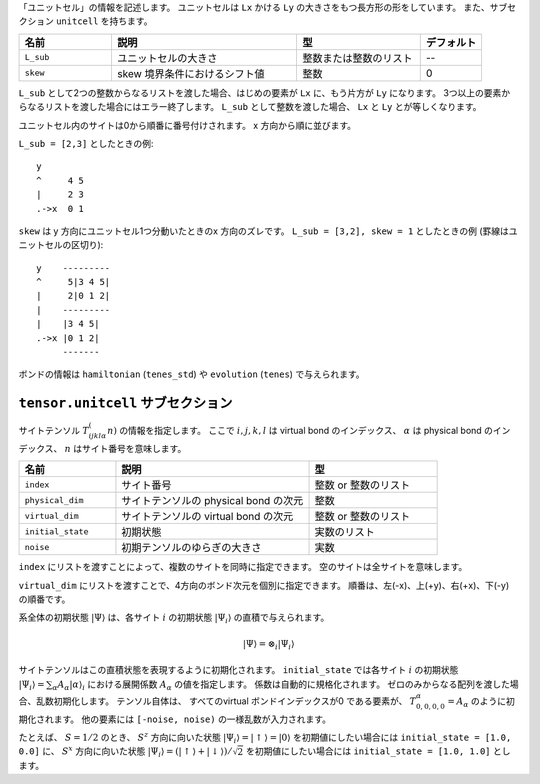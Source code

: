 .. highlight:: none

「ユニットセル」の情報を記述します。
ユニットセルは ``Lx`` かける ``Ly`` の大きさをもつ長方形の形をしています。
また、サブセクション ``unitcell`` を持ちます。

.. csv-table::
   :header: "名前", "説明", "型", "デフォルト"
   :widths: 15, 30, 20, 10

   ``L_sub``, "ユニットセルの大きさ", 整数または整数のリスト, "--"
   ``skew``, "skew 境界条件におけるシフト値", 整数, 0


``L_sub`` として2つの整数からなるリストを渡した場合、はじめの要素が ``Lx`` に、もう片方が ``Ly`` になります。
3つ以上の要素からなるリストを渡した場合にはエラー終了します。
``L_sub`` として整数を渡した場合、 ``Lx`` と ``Ly`` とが等しくなります。

ユニットセル内のサイトは0から順番に番号付けされます。 x 方向から順に並びます。

``L_sub = [2,3]`` としたときの例::

 y
 ^     4 5
 |     2 3
 .->x  0 1


``skew`` は y 方向にユニットセル1つ分動いたときのx 方向のズレです。
``L_sub = [3,2], skew = 1`` としたときの例 (罫線はユニットセルの区切り)::

 y    ---------
 ^     5|3 4 5|
 |     2|0 1 2|
 |    ---------
 |    |3 4 5|
 .->x |0 1 2| 
      -------


ボンドの情報は ``hamiltonian`` (``tenes_std``) や ``evolution`` (``tenes``) で与えられます。


``tensor.unitcell`` サブセクション
~~~~~~~~~~~~~~~~~~~~~~~~~~~~~~~~~~~~~~

サイトテンソル :math:`T_{ijkl\alpha}^(n)` の情報を指定します。
ここで :math:`i,j,k,l` は virtual bond のインデックス、 :math:`\alpha` は physical bond のインデックス、 :math:`n` はサイト番号を意味します。

.. csv-table::
   :header: "名前", "説明", "型"
   :widths: 15, 30, 20

   ``index``,         "サイト番号",                            整数 or 整数のリスト
   ``physical_dim``,  "サイトテンソルの physical bond の次元", 整数
   ``virtual_dim``,   "サイトテンソルの virtual bond の次元",  整数 or 整数のリスト
   ``initial_state``, "初期状態",                              実数のリスト
   ``noise``,         "初期テンソルのゆらぎの大きさ",          実数


``index`` にリストを渡すことによって、複数のサイトを同時に指定できます。
空のサイトは全サイトを意味します。

``virtual_dim`` にリストを渡すことで、4方向のボンド次元を個別に指定できます。
順番は、左(-x)、上(+y)、右(+x)、下(-y) の順番です。

系全体の初期状態 :math:`|\Psi\rangle` は、各サイト :math:`i` の初期状態 :math:`|\Psi_i\rangle` の直積で与えられます。

.. math::
   |\Psi\rangle = \otimes_i |\Psi_i\rangle

サイトテンソルはこの直積状態を表現するように初期化されます。
``initial_state`` では各サイト :math:`i` の初期状態
:math:`|\Psi_i\rangle = \sum_\alpha A_\alpha |\alpha\rangle_i` における展開係数 :math:`A_\alpha` の値を指定します。
係数は自動的に規格化されます。
ゼロのみからなる配列を渡した場合、乱数初期化します。
テンソル自体は、 すべてのvirtual ボンドインデックスが0 である要素が、 :math:`T_{0,0,0,0}^\alpha = A_\alpha` のように初期化されます。
他の要素には ``[-noise, noise)`` の一様乱数が入力されます。

たとえば、 :math:`S=1/2` のとき、 :math:`S^z` 方向に向いた状態 :math:`|\Psi_i\rangle = |\uparrow\rangle = |0\rangle` を初期値にしたい場合には ``initial_state = [1.0, 0.0]`` に、
:math:`S^x` 方向に向いた状態 :math:`|\Psi_i\rangle = \left(|\uparrow\rangle + |\downarrow\rangle\right)/\sqrt{2}` を初期値にしたい場合には ``initial_state = [1.0, 1.0]`` とします。

